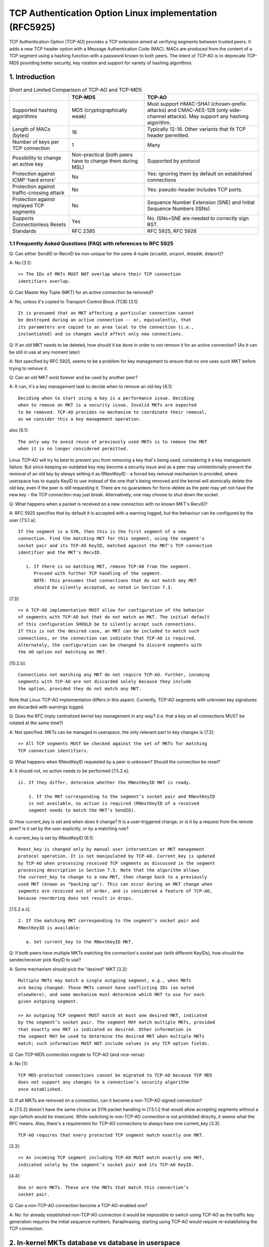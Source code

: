.. SPDX-License-Identifier: GPL-2.0

========================================================
TCP Authentication Option Linux implementation (RFC5925)
========================================================

TCP Authentication Option (TCP-AO) provides a TCP extension aimed at verifying
segments between trusted peers. It adds a new TCP header option with
a Message Authentication Code (MAC). MACs are produced from the content
of a TCP segment using a hashing function with a password known to both peers.
The intent of TCP-AO is to deprecate TCP-MD5 providing better security,
key rotation and support for variety of hashing algorithms.

1. Introduction
===============

.. table:: Short and Limited Comparison of TCP-AO and TCP-MD5

 +----------------------+------------------------+-----------------------+
 |                      |       TCP-MD5          |         TCP-AO        |
 +======================+========================+=======================+
 |Supported hashing     |MD5                     |Must support HMAC-SHA1 |
 |algorithms            |(cryptographically weak)|(chosen-prefix attacks)|
 |                      |                        |and CMAC-AES-128 (only |
 |                      |                        |side-channel attacks). |
 |                      |                        |May support any hashing|
 |                      |                        |algorithm.             |
 +----------------------+------------------------+-----------------------+
 |Length of MACs (bytes)|16                      |Typically 12-16.       |
 |                      |                        |Other variants that fit|
 |                      |                        |TCP header permitted.  |
 +----------------------+------------------------+-----------------------+
 |Number of keys per    |1                       |Many                   |
 |TCP connection        |                        |                       |
 +----------------------+------------------------+-----------------------+
 |Possibility to change |Non-practical (both     |Supported by protocol  |
 |an active key         |peers have to change    |                       |
 |                      |them during MSL)        |                       |
 +----------------------+------------------------+-----------------------+
 |Protection against    |No                      |Yes: ignoring them     |
 |ICMP 'hard errors'    |                        |by default on          |
 |                      |                        |established connections|
 +----------------------+------------------------+-----------------------+
 |Protection against    |No                      |Yes: pseudo-header     |
 |traffic-crossing      |                        |includes TCP ports.    |
 |attack                |                        |                       |
 +----------------------+------------------------+-----------------------+
 |Protection against    |No                      |Sequence Number        |
 |replayed TCP segments |                        |Extension (SNE) and    |
 |                      |                        |Initial Sequence       |
 |                      |                        |Numbers (ISNs)         |
 +----------------------+------------------------+-----------------------+
 |Supports              |Yes                     |No. ISNs+SNE are needed|
 |Connectionless Resets |                        |to correctly sign RST. |
 +----------------------+------------------------+-----------------------+
 |Standards             |RFC 2385                |RFC 5925, RFC 5926     |
 +----------------------+------------------------+-----------------------+


1.1 Frequently Asked Questions (FAQ) with references to RFC 5925
----------------------------------------------------------------

Q: Can either SendID or RecvID be non-unique for the same 4-tuple
(srcaddr, srcport, dstaddr, dstport)?

A: No [3.1]::

   >> The IDs of MKTs MUST NOT overlap where their TCP connection
   identifiers overlap.

Q: Can Master Key Tuple (MKT) for an active connection be removed?

A: No, unless it's copied to Transport Control Block (TCB) [3.1]::

   It is presumed that an MKT affecting a particular connection cannot
   be destroyed during an active connection -- or, equivalently, that
   its parameters are copied to an area local to the connection (i.e.,
   instantiated) and so changes would affect only new connections.

Q: If an old MKT needs to be deleted, how should it be done in order
to not remove it for an active connection? (As it can be still in use
at any moment later)

A: Not specified by RFC 5925, seems to be a problem for key management
to ensure that no one uses such MKT before trying to remove it.

Q: Can an old MKT exist forever and be used by another peer?

A: It can, it's a key management task to decide when to remove an old key [6.1]::

   Deciding when to start using a key is a performance issue. Deciding
   when to remove an MKT is a security issue. Invalid MKTs are expected
   to be removed. TCP-AO provides no mechanism to coordinate their removal,
   as we consider this a key management operation.

also [6.1]::

   The only way to avoid reuse of previously used MKTs is to remove the MKT
   when it is no longer considered permitted.

Linux TCP-AO will try its best to prevent you from removing a key that's
being used, considering it a key management failure. But since keeping
an outdated key may become a security issue and as a peer may
unintentionally prevent the removal of an old key by always setting
it as RNextKeyID - a forced key removal mechanism is provided, where
userspace has to supply KeyID to use instead of the one that's being removed
and the kernel will atomically delete the old key, even if the peer is
still requesting it. There are no guarantees for force-delete as the peer
may yet not have the new key - the TCP connection may just break.
Alternatively, one may choose to shut down the socket.

Q: What happens when a packet is received on a new connection with no known
MKT's RecvID?

A: RFC 5925 specifies that by default it is accepted with a warning logged, but
the behaviour can be configured by the user [7.5.1.a]::

   If the segment is a SYN, then this is the first segment of a new
   connection. Find the matching MKT for this segment, using the segment's
   socket pair and its TCP-AO KeyID, matched against the MKT's TCP connection
   identifier and the MKT's RecvID.

      i. If there is no matching MKT, remove TCP-AO from the segment.
         Proceed with further TCP handling of the segment.
         NOTE: this presumes that connections that do not match any MKT
         should be silently accepted, as noted in Section 7.3.

[7.3]::

   >> A TCP-AO implementation MUST allow for configuration of the behavior
   of segments with TCP-AO but that do not match an MKT. The initial default
   of this configuration SHOULD be to silently accept such connections.
   If this is not the desired case, an MKT can be included to match such
   connections, or the connection can indicate that TCP-AO is required.
   Alternately, the configuration can be changed to discard segments with
   the AO option not matching an MKT.

[10.2.b]::

   Connections not matching any MKT do not require TCP-AO. Further, incoming
   segments with TCP-AO are not discarded solely because they include
   the option, provided they do not match any MKT.

Note that Linux TCP-AO implementation differs in this aspect. Currently, TCP-AO
segments with unknown key signatures are discarded with warnings logged.

Q: Does the RFC imply centralized kernel key management in any way?
(i.e. that a key on all connections MUST be rotated at the same time?)

A: Not specified. MKTs can be managed in userspace, the only relevant part to
key changes is [7.3]::

   >> All TCP segments MUST be checked against the set of MKTs for matching
   TCP connection identifiers.

Q: What happens when RNextKeyID requested by a peer is unknown? Should
the connection be reset?

A: It should not, no action needs to be performed [7.5.2.e]::

   ii. If they differ, determine whether the RNextKeyID MKT is ready.

       1. If the MKT corresponding to the segment’s socket pair and RNextKeyID
       is not available, no action is required (RNextKeyID of a received
       segment needs to match the MKT’s SendID).

Q: How current_key is set and when does it change? It is a user-triggered
change, or is it by a request from the remote peer? Is it set by the user
explicitly, or by a matching rule?

A: current_key is set by RNextKeyID [6.1]::

   Rnext_key is changed only by manual user intervention or MKT management
   protocol operation. It is not manipulated by TCP-AO. Current_key is updated
   by TCP-AO when processing received TCP segments as discussed in the segment
   processing description in Section 7.5. Note that the algorithm allows
   the current_key to change to a new MKT, then change back to a previously
   used MKT (known as "backing up"). This can occur during an MKT change when
   segments are received out of order, and is considered a feature of TCP-AO,
   because reordering does not result in drops.

[7.5.2.e.ii]::

   2. If the matching MKT corresponding to the segment’s socket pair and
   RNextKeyID is available:

      a. Set current_key to the RNextKeyID MKT.

Q: If both peers have multiple MKTs matching the connection's socket pair
(with different KeyIDs), how should the sender/receiver pick KeyID to use?

A: Some mechanism should pick the "desired" MKT [3.3]::

   Multiple MKTs may match a single outgoing segment, e.g., when MKTs
   are being changed. Those MKTs cannot have conflicting IDs (as noted
   elsewhere), and some mechanism must determine which MKT to use for each
   given outgoing segment.

   >> An outgoing TCP segment MUST match at most one desired MKT, indicated
   by the segment’s socket pair. The segment MAY match multiple MKTs, provided
   that exactly one MKT is indicated as desired. Other information in
   the segment MAY be used to determine the desired MKT when multiple MKTs
   match; such information MUST NOT include values in any TCP option fields.

Q: Can TCP-MD5 connection migrate to TCP-AO (and vice-versa):

A: No [1]::

   TCP MD5-protected connections cannot be migrated to TCP-AO because TCP MD5
   does not support any changes to a connection’s security algorithm
   once established.

Q: If all MKTs are removed on a connection, can it become a non-TCP-AO signed
connection?

A: [7.5.2] doesn't have the same choice as SYN packet handling in [7.5.1.i]
that would allow accepting segments without a sign (which would be insecure).
While switching to non-TCP-AO connection is not prohibited directly, it seems
what the RFC means. Also, there's a requirement for TCP-AO connections to
always have one current_key [3.3]::

   TCP-AO requires that every protected TCP segment match exactly one MKT.

[3.3]::

   >> An incoming TCP segment including TCP-AO MUST match exactly one MKT,
   indicated solely by the segment’s socket pair and its TCP-AO KeyID.

[4.4]::

   One or more MKTs. These are the MKTs that match this connection’s
   socket pair.

Q: Can a non-TCP-AO connection become a TCP-AO-enabled one?

A: No: for already established non-TCP-AO connection it would be impossible
to switch using TCP-AO as the traffic key generation requires the initial
sequence numbers. Paraphrasing, starting using TCP-AO would require
re-establishing the TCP connection.

2. In-kernel MKTs database vs database in userspace
===================================================

Linux TCP-AO support is implemented using ``setsockopt()s``, in a similar way
to TCP-MD5. It means that a userspace application that wants to use TCP-AO
should perform ``setsockopt()`` on a TCP socket when it wants to add,
remove or rotate MKTs. This approach moves the key management responsibility
to userspace as well as decisions on corner cases, i.e. what to do if
the peer doesn't respect RNextKeyID; moving more code to userspace, especially
responsible for the policy decisions. Besides, it's flexible and scales well
(with less locking needed than in the case of an in-kernel database). One also
should keep in mind that mainly intended users are BGP processes, not any
random applications, which means that compared to IPsec tunnels,
no transparency is really needed and modern BGP daemons already have
``setsockopt()s`` for TCP-MD5 support.

.. table:: Considered pros and cons of the approaches

 +----------------------+------------------------+-----------------------+
 |                      |    ``setsockopt()``    |      in-kernel DB     |
 +======================+========================+=======================+
 | Extendability        | ``setsockopt()``       | Netlink messages are  |
 |                      | commands should be     | simple and extendable |
 |                      | extendable syscalls    |                       |
 +----------------------+------------------------+-----------------------+
 | Required userspace   | BGP or any application | could be transparent  |
 | changes              | that wants TCP-AO needs| as tunnels, providing |
 |                      | to perform             | something like        |
 |                      | ``setsockopt()s``      | ``ip tcpao add key``  |
 |                      | and do key management  | (delete/show/rotate)  |
 +----------------------+------------------------+-----------------------+
 |MKTs removal or adding| harder for userspace   | harder for kernel     |
 +----------------------+------------------------+-----------------------+
 | Dump-ability         | ``getsockopt()``       | Netlink .dump()       |
 |                      |                        | callback              |
 +----------------------+------------------------+-----------------------+
 | Limits on kernel     |                      equal                     |
 | resources/memory     |                                                |
 +----------------------+------------------------+-----------------------+
 | Scalability          | contention on          | contention on         |
 |                      | ``TCP_LISTEN`` sockets | the whole database    |
 +----------------------+------------------------+-----------------------+
 | Monitoring & warnings| ``TCP_DIAG``           | same Netlink socket   |
 +----------------------+------------------------+-----------------------+
 | Matching of MKTs     | half-problem: only     | hard                  |
 |                      | listen sockets         |                       |
 +----------------------+------------------------+-----------------------+


3. uAPI
=======

Linux provides a set of ``setsockopt()s`` and ``getsockopt()s`` that let
userspace manage TCP-AO on a per-socket basis. In order to add/delete MKTs
``TCP_AO_ADD_KEY`` and ``TCP_AO_DEL_KEY`` TCP socket options must be used
It is not allowed to add a key on an established non-TCP-AO connection
as well as to remove the last key from TCP-AO connection.

``setsockopt(TCP_AO_DEL_KEY)`` command may specify ``tcp_ao_del::current_key``
+ ``tcp_ao_del::set_current`` and/or ``tcp_ao_del::rnext``
+ ``tcp_ao_del::set_rnext`` which makes such delete "forced": it
provides userspace a way to delete a key that's being used and atomically set
another one instead. This is not intended for normal use and should be used
only when the peer ignores RNextKeyID and keeps requesting/using an old key.
It provides a way to force-delete a key that's not trusted but may break
the TCP-AO connection.

The usual/normal key-rotation can be performed with ``setsockopt(TCP_AO_INFO)``.
It also provides a uAPI to change per-socket TCP-AO settings, such as
ignoring ICMPs, as well as clear per-socket TCP-AO packet counters.
The corresponding ``getsockopt(TCP_AO_INFO)`` can be used to get those
per-socket TCP-AO settings.

Another useful command is ``getsockopt(TCP_AO_GET_KEYS)``. One can use it
to list all MKTs on a TCP socket or use a filter to get keys for a specific
peer and/or sndid/rcvid, VRF L3 interface or get current_key/rnext_key.

To repair TCP-AO connections ``setsockopt(TCP_AO_REPAIR)`` is available,
provided that the user previously has checkpointed/dumped the socket with
``getsockopt(TCP_AO_REPAIR)``.

A tip here for scaled TCP_LISTEN sockets, that may have some thousands TCP-AO
keys, is: use filters in ``getsockopt(TCP_AO_GET_KEYS)`` and asynchronous
delete with ``setsockopt(TCP_AO_DEL_KEY)``.

Linux TCP-AO also provides a bunch of segment counters that can be helpful
with troubleshooting/debugging issues. Every MKT has good/bad counters
that reflect how many packets passed/failed verification.
Each TCP-AO socket has the following counters:
- for good segments (properly signed)
- for bad segments (failed TCP-AO verification)
- for segments with unknown keys
- for segments where an AO signature was expected, but wasn't found
- for the number of ignored ICMPs

TCP-AO per-socket counters are also duplicated with per-netns counters,
exposed with SNMP. Those are ``TCPAOGood``, ``TCPAOBad``, ``TCPAOKeyNotFound``,
``TCPAORequired`` and ``TCPAODroppedIcmps``.

For monitoring purposes, there are following TCP-AO trace events:
``tcp_hash_bad_header``, ``tcp_hash_ao_required``, ``tcp_ao_handshake_failure``,
``tcp_ao_wrong_maclen``, ``tcp_ao_wrong_maclen``, ``tcp_ao_key_not_found``,
``tcp_ao_rnext_request``, ``tcp_ao_synack_no_key``, ``tcp_ao_snd_sne_update``,
``tcp_ao_rcv_sne_update``. It's possible to separately enable any of them and
one can filter them by net-namespace, 4-tuple, family, L3 index, and TCP header
flags. If a segment has a TCP-AO header, the filters may also include
keyid, rnext, and maclen. SNE updates include the rolled-over numbers.

RFC 5925 very permissively specifies how TCP port matching can be done for
MKTs::

   TCP connection identifier. A TCP socket pair, i.e., a local IP
   address, a remote IP address, a TCP local port, and a TCP remote port.
   Values can be partially specified using ranges (e.g., 2-30), masks
   (e.g., 0xF0), wildcards (e.g., "*"), or any other suitable indication.

Currently Linux TCP-AO implementation doesn't provide any TCP port matching.
Probably, port ranges are the most flexible for uAPI, but so far
not implemented.

4. ``setsockopt()`` vs ``accept()`` race
========================================

In contrast with TCP-MD5 established connection which has just one key,
TCP-AO connections may have many keys, which means that accepted connections
on a listen socket may have any amount of keys as well. As copying all those
keys on a first properly signed SYN would make the request socket bigger, that
would be undesirable. Currently, the implementation doesn't copy keys
to request sockets, but rather look them up on the "parent" listener socket.

The result is that when userspace removes TCP-AO keys, that may break
not-yet-established connections on request sockets as well as not removing
keys from sockets that were already established, but not yet ``accept()``'ed,
hanging in the accept queue.

The reverse is valid as well: if userspace adds a new key for a peer on
a listener socket, the established sockets in accept queue won't
have the new keys.

At this moment, the resolution for the two races:
``setsockopt(TCP_AO_ADD_KEY)`` vs ``accept()``
and ``setsockopt(TCP_AO_DEL_KEY)`` vs ``accept()`` is delegated to userspace.
This means that it's expected that userspace would check the MKTs on the socket
that was returned by ``accept()`` to verify that any key rotation that
happened on listen socket is reflected on the newly established connection.

This is a similar "do-nothing" approach to TCP-MD5 from the kernel side and
may be changed later by introducing new flags to ``tcp_ao_add``
and ``tcp_ao_del``.

Note that this race is rare for it needs TCP-AO key rotation to happen
during the 3-way handshake for the new TCP connection.

5. Interaction with TCP-MD5
===========================

A TCP connection can not migrate between TCP-AO and TCP-MD5 options. The
established sockets that have either AO or MD5 keys are restricted for
adding keys of the other option.

For listening sockets the picture is different: BGP server may want to receive
both TCP-AO and (deprecated) TCP-MD5 clients. As a result, both types of keys
may be added to TCP_CLOSED or TCP_LISTEN sockets. It's not allowed to add
different types of keys for the same peer.

6. SNE Linux implementation
===========================

RFC 5925 [6.2] describes the algorithm of how to extend TCP sequence numbers
with SNE.  In short: TCP has to track the previous sequence numbers and set
sne_flag when the current SEQ number rolls over. The flag is cleared when
both current and previous SEQ numbers cross 0x7fff, which is 32Kb.

In times when sne_flag is set, the algorithm compares SEQ for each packet with
0x7fff and if it's higher than 32Kb, it assumes that the packet should be
verified with SNE before the increment. As a result, there's
this [0; 32Kb] window, when packets with (SNE - 1) can be accepted.

Linux implementation simplifies this a bit: as the network stack already tracks
the first SEQ byte that ACK is wanted for (snd_una) and the next SEQ byte that
is wanted (rcv_nxt) - that's enough information for a rough estimation
on where in the 4GB SEQ number space both sender and receiver are.
When they roll over to zero, the corresponding SNE gets incremented.

tcp_ao_compute_sne() is called for each TCP-AO segment. It compares SEQ numbers
from the segment with snd_una or rcv_nxt and fits the result into a 2GB window around them,
detecting SEQ numbers rolling over. That simplifies the code a lot and only
requires SNE numbers to be stored on every TCP-AO socket.

The 2GB window at first glance seems much more permissive compared to
RFC 5926. But that is only used to pick the correct SNE before/after
a rollover. It allows more TCP segment replays, but yet all regular
TCP checks in tcp_sequence() are applied on the verified segment.
So, it trades a bit more permissive acceptance of replayed/retransmitted
segments for the simplicity of the algorithm and what seems better behaviour
for large TCP windows.

7. Links
========

RFC 5925 The TCP Authentication Option
   https://www.rfc-editor.org/rfc/pdfrfc/rfc5925.txt.pdf

RFC 5926 Cryptographic Algorithms for the TCP Authentication Option (TCP-AO)
   https://www.rfc-editor.org/rfc/pdfrfc/rfc5926.txt.pdf

Draft "SHA-2 Algorithm for the TCP Authentication Option (TCP-AO)"
   https://datatracker.ietf.org/doc/html/draft-nayak-tcp-sha2-03

RFC 2385 Protection of BGP Sessions via the TCP MD5 Signature Option
   https://www.rfc-editor.org/rfc/pdfrfc/rfc2385.txt.pdf

:Author: Dmitry Safonov <dima@arista.com>